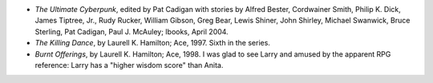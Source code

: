 .. title: Recent Reading
.. slug: 2004-06-23
.. date: 2004-06-23 00:00:00 UTC-05:00
.. tags: old blog,recent reading
.. category: oldblog
.. link: 
.. description: 
.. type: text


+ *The Ultimate Cyberpunk*, edited by Pat Cadigan with stories by
  Alfred Bester, Cordwainer Smith, Philip K. Dick, James Tiptree, Jr.,
  Rudy Rucker, William Gibson, Greg Bear, Lewis Shiner, John Shirley,
  Michael Swanwick, Bruce Sterling, Pat Cadigan, Paul J. McAuley;
  Ibooks, April 2004.
+ *The Killing Dance*, by Laurell K. Hamilton; Ace, 1997.  Sixth in the
  series.
+ *Burnt Offerings*, by Laurell K. Hamilton; Ace, 1998.  I was glad to
  see Larry and amused by the apparent RPG reference: Larry has a
  "higher wisdom score" than Anita.
